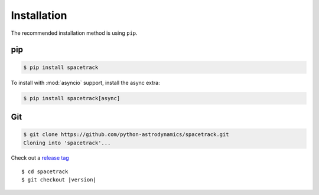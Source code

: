 ************
Installation
************

The recommended installation method is using ``pip``.

pip
===

.. code:: bash

    $ pip install spacetrack

To install with :mod:`asyncio` support, install the async extra:

.. code:: bash

    $ pip install spacetrack[async]

Git
===

.. code-block:: sh

   $ git clone https://github.com/python-astrodynamics/spacetrack.git
   Cloning into 'spacetrack'...

Check out a `release tag`_

.. parsed-literal::

   $ cd spacetrack
   $ git checkout |version|

.. _`release tag`: https://github.com/python-astrodynamics/spacetrack/releases
